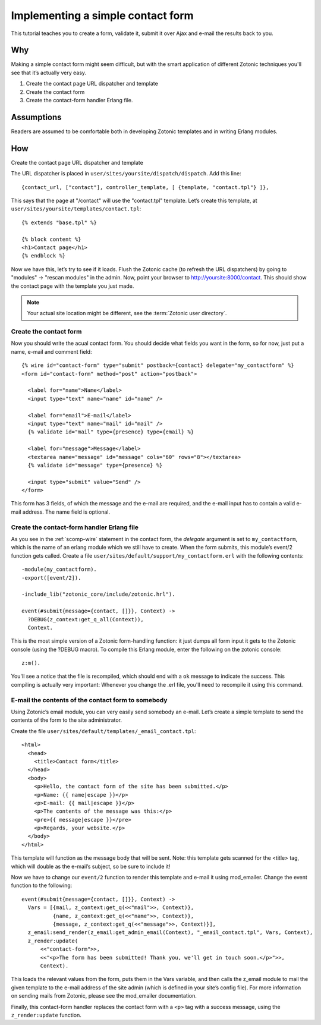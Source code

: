 .. _guide-cookbook-frontend-contactform:

Implementing a simple contact form
----------------------------------

This tutorial teaches you to create a form, validate it, submit it
over Ajax and e-mail the results back to you.

Why
...

Making a simple contact form might seem difficult, but with the smart
application of different Zotonic techniques you'll see that it’s
actually very easy.﻿

1. Create the contact page URL dispatcher and template
2. Create the contact form
3. Create the contact-form handler Erlang file.

Assumptions
...........

Readers are assumed to be comfortable both in developing Zotonic
templates and in writing Erlang modules.

How
...

Create the contact page URL dispatcher and template

The URL dispatcher is placed in ``user/sites/yoursite/dispatch/dispatch``. Add this line::

  {contact_url, ["contact"], controller_template, [ {template, "contact.tpl"} ]},

This says that the page at "/contact" will use the "contact.tpl" template. Let’s create this template, at ``user/sites/yoursite/templates/contact.tpl``::

  {% extends "base.tpl" %}

  {% block content %}
  <h1>Contact page</h1>
  {% endblock %}

Now we have this, let’s try to see if it loads. Flush the Zotonic
cache (to refresh the URL dispatchers) by going to "modules" ->
"rescan modules" in the admin. Now, point your browser to
http://yoursite:8000/contact. This should show the contact page with the
template you just made.

.. note:: Your actual site location might be different, see the :term:`Zotonic user directory`.

Create the contact form
^^^^^^^^^^^^^^^^^^^^^^^

Now you should write the acual contact form. You should decide what
fields you want in the form, so for now, just put a name, e-mail and
comment field::

  {% wire id="contact-form" type="submit" postback={contact} delegate="my_contactform" %}
  <form id="contact-form" method="post" action="postback">

    <label for="name">Name</label>
    <input type="text" name="name" id="name" />

    <label for="email">E-mail</label>
    <input type="text" name="mail" id="mail" />
    {% validate id="mail" type={presence} type={email} %}

    <label for="message">Message</label>
    <textarea name="message" id="message" cols="60" rows="8"></textarea>
    {% validate id="message" type={presence} %}

    <input type="submit" value="Send" />
  </form>

This form has 3 fields, of which the message and the e-mail are required, and the e-mail input has to contain a valid e-mail address. The name field is optional.

Create the contact-form handler Erlang file
^^^^^^^^^^^^^^^^^^^^^^^^^^^^^^^^^^^^^^^^^^^

As you see in the :ref:`scomp-wire` statement in the contact form, the
`delegate` argument is set to ``my_contactform``, which is
the name of an erlang module which we still have to create. When the
form submits, this module’s event/2 function gets called. Create a
file ``user/sites/default/support/my_contactform.erl``
with the following contents::

  -module(my_contactform).
  -export([event/2]).

  -include_lib("zotonic_core/include/zotonic.hrl").

  event(#submit{message={contact, []}}, Context) ->
    ?DEBUG(z_context:get_q_all(Context)),
    Context.

This is the most simple version of a Zotonic form-handling function:
it just dumps all form input it gets to the Zotonic console (using the
?DEBUG macro). To compile this Erlang module, enter the following on
the zotonic console::

  z:m().

You'll see a notice that the file is recompiled, which should end with
a ``ok`` message to indicate the success. This compiling is actually
very important: Whenever you change the .erl file, you'll need to
recompile it using this command.

E-mail the contents of the contact form to somebody
^^^^^^^^^^^^^^^^^^^^^^^^^^^^^^^^^^^^^^^^^^^^^^^^^^^

Using Zotonic’s email module, you can very easily send somebody an
e-mail. Let’s create a simple template to send the contents of the
form to the site administrator.

Create the file ``user/sites/default/templates/_email_contact.tpl``::

  <html>
    <head>
      <title>Contact form</title>
    </head>
    <body>
      <p>Hello, the contact form of the site has been submitted.</p>
      <p>Name: {{ name|escape }}</p>
      <p>E-mail: {{ mail|escape }}</p>
      <p>The contents of the message was this:</p>
      <pre>{{ message|escape }}</pre>
      <p>Regards, your website.</p>
    </body>
  </html>

This template will function as the message body that will be
sent. Note: this template gets scanned for the <title> tag, which will
double as the e-mail’s subject, so be sure to include it!

Now we have to change our ``event/2`` function to render this template and
e-mail it using mod_emailer. Change the event function to the
following::

  event(#submit{message={contact, []}}, Context) ->
    Vars = [{mail, z_context:get_q(<<"mail">>, Context)},
            {name, z_context:get_q(<<"name">>, Context)},
            {message, z_context:get_q(<<"message">>, Context)}],
    z_email:send_render(z_email:get_admin_email(Context), "_email_contact.tpl", Vars, Context),
    z_render:update(
        <<"contact-form">>,
        <<"<p>The form has been submitted! Thank you, we'll get in touch soon.</p>">>,
        Context).

This loads the relevant values from the form, puts them in the Vars
variable, and then calls the z_email module to mail the given template
to the e-mail address of the site admin (which is defined in your
site’s config file). For more information on sending mails from
Zotonic, please see the mod_emailer documentation.

Finally, this contact-form handler replaces the contact form with a
``<p>`` tag with a success message, using the ``z_render:update``
function.

.. seealso:: :ref:`send-email`
